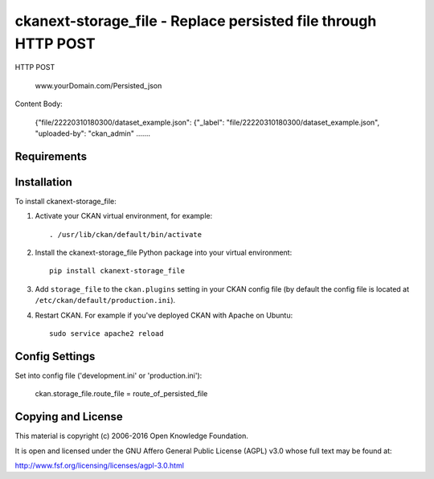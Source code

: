 =============
ckanext-storage_file - Replace persisted file through HTTP POST
=============

HTTP POST

	www.yourDomain.com/Persisted_json

Content Body:

	{"file/22220310180300/dataset_example.json": {"_label": "file/22220310180300/dataset_example.json", "uploaded-by": "ckan_admin" .......

------------
Requirements
------------



------------
Installation
------------


To install ckanext-storage_file:

1. Activate your CKAN virtual environment, for example::

     . /usr/lib/ckan/default/bin/activate

2. Install the ckanext-storage_file Python package into your virtual environment::

     pip install ckanext-storage_file

3. Add ``storage_file`` to the ``ckan.plugins`` setting in your CKAN
   config file (by default the config file is located at
   ``/etc/ckan/default/production.ini``).

4. Restart CKAN. For example if you've deployed CKAN with Apache on Ubuntu::

     sudo service apache2 reload


---------------
Config Settings
---------------

Set into config file ('development.ini' or 'production.ini'):
   
    ckan.storage_file.route_file = route_of_persisted_file

---------------
Copying and License
---------------

This material is copyright (c) 2006-2016 Open Knowledge Foundation.

It is open and licensed under the GNU Affero General Public License (AGPL) v3.0 whose full text may be found at:

http://www.fsf.org/licensing/licenses/agpl-3.0.html
